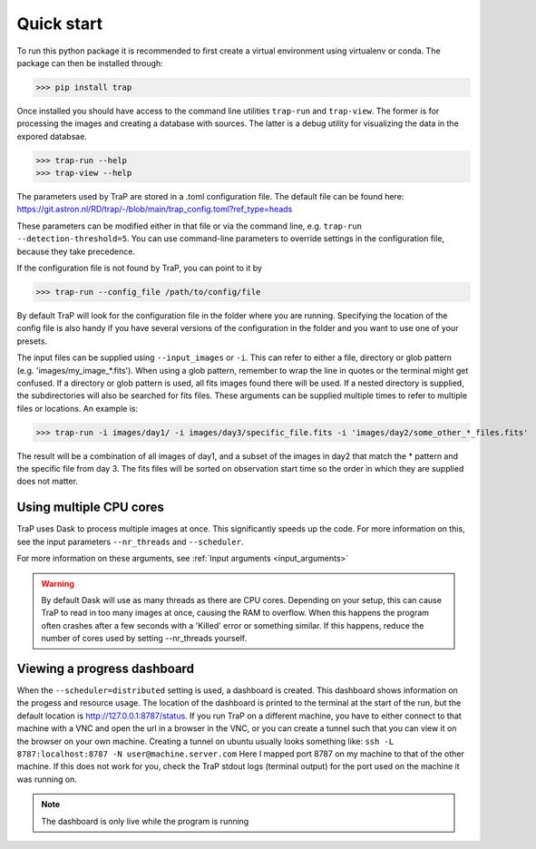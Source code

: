 .. _getting_started:

Quick start
===========

To run this python package it is recommended to first create a virtual environment using virtualenv or conda.
The package can then be installed through:

>>> pip install trap

Once installed you should have access to the command line utilities ``trap-run`` and ``trap-view``.
The former is for processing the images and creating a database with sources. The latter is a debug
utility for visualizing the data in the expored databsae.

>>> trap-run --help
>>> trap-view --help

The parameters used by TraP are stored in a .toml configuration file.
The default file can be found here:
https://git.astron.nl/RD/trap/-/blob/main/trap_config.toml?ref_type=heads

These parameters can be modified either in that file or via the command line, e.g. ``trap-run --detection-threshold=5``.
You can use command-line parameters to override settings in the configuration file, because they take precedence.

If the configuration file is not found by TraP, you can point to it by

>>> trap-run --config_file /path/to/config/file

By default TraP will look for the configuration file in the folder where you are running.
Specifying the location of the config file is also handy if you have several versions
of the configuration in the folder and you want to use one of your presets.

The input files can be supplied using ``--input_images`` or ``-i``.
This can refer to either a file, directory or glob pattern (e.g. 'images/my_image_*.fits').
When using a glob pattern, remember to wrap the line in quotes or the terminal might get confused.
If a directory or glob pattern is used, all fits images found there will be used.
If a nested directory is supplied, the subdirectories will also be searched for fits files.
These arguments can be supplied multiple times to refer to multiple files or locations.
An example is:

>>> trap-run -i images/day1/ -i images/day3/specific_file.fits -i 'images/day2/some_other_*_files.fits'

The result will be a combination of all images of day1, and a subset of the images in day2 that match the \*
pattern and the specific file from day 3. The fits files will be sorted on observation start time so the order
in which they are supplied does not matter.

Using multiple CPU cores
------------------------
TraP uses Dask to process multiple images at once.
This significantly speeds up the code. For more information on this,
see the input parameters ``--nr_threads`` and ``--scheduler``.

For more information on these arguments, see :ref:`Input arguments <input_arguments>`

.. Warning ::

    By default Dask will use as many threads as there are CPU cores.
    Depending on your setup, this can cause TraP to read in too many
    images at once, causing the RAM to overflow. When this happens the
    program often crashes after a few seconds with a 'Killed' error or
    something similar. If this happens, reduce the number of cores used
    by setting --nr_threads yourself.

Viewing a progress dashboard
----------------------------
When the ``--scheduler=distributed`` setting is used, a dashboard is created.
This dashboard shows information on the progess and resource usage.
The location of the dashboard is printed to the terminal at the start of the run,
but the default location is http://127.0.0.1:8787/status.
If you run TraP on a different machine, you have to either connect to that machine
with a VNC and open the url in a browser in the VNC, or you can create a tunnel
such that you can view it on the browser on your own machine.
Creating a tunnel on ubuntu usually looks something like: ``ssh -L 8787:localhost:8787 -N user@machine.server.com``
Here I mapped port 8787 on my machine to that of the other machine. If this does not work for you,
check the TraP stdout logs (terminal output) for the port used on the machine it was running on.

.. Note ::

    The dashboard is only live while the program is running

..
